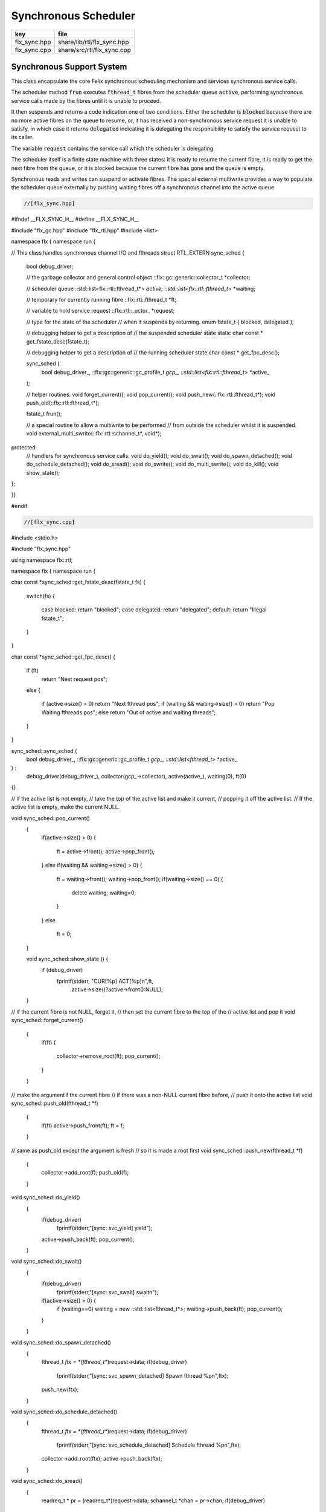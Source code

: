 
=====================
Synchronous Scheduler
=====================

============ ==========================
key          file                       
============ ==========================
flx_sync.hpp share/lib/rtl/flx_sync.hpp 
flx_sync.cpp share/src/rtl/flx_sync.cpp 
============ ==========================


Synchronous Support System
==========================

This class encapsulate the core Felix synchronous scheduling
mechanism and services synchronous service calls.

The scheduler method  :code:`frun` executes  :code:`fthread_t` fibres 
from the scheduler queue  :code:`active`, performing
synchronous service calls made by the fibres until it
is unable to proceed.

It then suspends and returns a code indication one of two conditions.
Either the scheduler is  :code:`blocked` because there are no more
active fibres on the queue to resume, or, it has received a
non-synchronous service request it is unable to satisfy,
in which case it returns  :code:`delegated` indicating it is delegating
the responsibility to satisfy the service request to its caller.

The variable  :code:`request` contains the service call which the
scheduler is delegating.

The scheduler itself is a finite state machine with three states:
it is ready to resume the current fibre, it is ready to get
the next fibre from the queue, or it is blocked because the
current fibre has gone and the queue is empty.

Synchronous reads and writes can suspend or activate fibres.
The special external multiwrite provides a way to populate
the scheduler queue externally by pushing waiting fibres
off a synchronous channel into the active queue.



.. code-block:: cpp

  //[flx_sync.hpp]

#ifndef __FLX_SYNC_H__
#define __FLX_SYNC_H__

#include "flx_gc.hpp"
#include "flx_rtl.hpp"
#include <list>

namespace flx { namespace run {

// This class handles synchronous channel I/O and fthreads
struct RTL_EXTERN sync_sched {
  bool debug_driver;

  // the garbage collector and general control object
  ::flx::gc::generic::collector_t *collector;

  // scheduler queue
  ::std::list<flx::rtl::fthread_t*> *active;
  ::std::list<flx::rtl::fthread_t*> *waiting;

  // temporary for currently running fibre
  ::flx::rtl::fthread_t *ft;

  // variable to hold service request
  ::flx::rtl::_uctor_ *request;

  // type for the state of the scheduler
  // when it suspends by returning.
  enum fstate_t { blocked, delegated };

  // debugging helper to get a description of
  // the suspended scheduler state
  static char const * get_fstate_desc(fstate_t);

  // debugging helper to get a description of
  // the running scheduler state
  char const * get_fpc_desc();

  sync_sched (
    bool debug_driver_,
    ::flx::gc::generic::gc_profile_t *gcp_,
    ::std::list<flx::rtl::fthread_t*> *active_
  );

  // helper routines.
  void forget_current();
  void pop_current();
  void push_new(::flx::rtl::fthread_t*);
  void push_old(::flx::rtl::fthread_t*);

  fstate_t frun();

  // a special routine to allow a multiwrite to be performed
  // from outside the scheduler whilst it is suspended.
  void external_multi_swrite(::flx::rtl::schannel_t*, void*);
protected:
  // handlers for synchronous service calls.
  void do_yield();
  void do_swait();
  void do_spawn_detached();
  void do_schedule_detached();
  void do_sread();
  void do_swrite();
  void do_multi_swrite();
  void do_kill();
  void show_state();
};

}}

#endif


.. code-block:: cpp

  //[flx_sync.cpp]

#include <stdio.h>

#include "flx_sync.hpp"

using namespace flx::rtl;

namespace flx { namespace run {

char const *sync_sched::get_fstate_desc(fstate_t fs)
{
  switch(fs)
  {
    case blocked: return "blocked";
    case delegated: return "delegated";
    default: return "Illegal fstate_t";
  }
}

char const *sync_sched::get_fpc_desc()
{
  if (ft)
    return "Next request pos";
  else
  {
    if (active->size() > 0) return "Next fthread pos";
    if (waiting && waiting->size() > 0) return "Pop Waiting fthreads pos";
    else return "Out of active and waiting threads";
  }
}


sync_sched::sync_sched (
  bool debug_driver_,
  ::flx::gc::generic::gc_profile_t *gcp_,
  ::std::list<fthread_t*> *active_
) :
  debug_driver(debug_driver_),
  collector(gcp_->collector),
  active(active_),
  waiting(0),
  ft(0)
{}

// if the active list is not empty,
// take the top of the active list and make it current,
// popping it off the active list.
// If the active list is empty, make the current NULL.

void sync_sched::pop_current()
  {
     if(active->size() > 0) 
     {
       ft = active->front();
       active->pop_front();
     }
     else if(waiting && waiting->size() > 0) 
     {
       ft = waiting->front();
       waiting->pop_front();
       if(waiting->size() == 0) {
         delete waiting;
         waiting=0;
       }
     }
     else
       ft = 0;
  }

  void sync_sched::show_state () {
    if (debug_driver)
      fprintf(stderr, "CUR[%p] ACT[%p]\n",ft,
        active->size()?active->front():NULL);
  }

// if the current fibre is not NULL, forget it,
// then set the current fibre to the top of the
// active list and pop it
void sync_sched::forget_current()
  {
    if(ft) 
    {
       collector->remove_root(ft);
       pop_current();
    }
  }


// make the argument f the current fibre
// if there was a non-NULL current fibre before,
// push it onto the active list
void sync_sched::push_old(fthread_t *f)
  {
    if(ft) active->push_front(ft);
    ft = f;
  }

// same as push_old except the argument is fresh
// so it is made a root first
void sync_sched::push_new(fthread_t *f)
  {
    collector->add_root(f);
    push_old(f);
  }

void sync_sched::do_yield()
    {
      if(debug_driver)
         fprintf(stderr,"[sync: svc_yield] yield");
      active->push_back(ft);
      pop_current();
    }

void sync_sched::do_swait()
    {
      if(debug_driver)
         fprintf(stderr,"[sync: svc_swait] swait\n");
      if(active->size() > 0) {
        if (waiting==0) waiting = new ::std::list<fthread_t*>;
        waiting->push_back(ft);
        pop_current();
      }
    }


void sync_sched::do_spawn_detached()
    {
      fthread_t *ftx = *(fthread_t**)request->data;
      if(debug_driver)
        fprintf(stderr,"[sync: svc_spawn_detached] Spawn fthread %p\n",ftx);
      push_new(ftx);
    }

void sync_sched::do_schedule_detached()
    {
      fthread_t *ftx = *(fthread_t**)request->data;
      if(debug_driver)
        fprintf(stderr,"[sync: svc_schedule_detached] Schedule fthread %p\n",ftx);
      collector->add_root(ftx);
      active->push_back(ftx);
    }

void sync_sched::do_sread()
    {
      readreq_t * pr = (readreq_t*)request->data;
      schannel_t *chan = pr->chan;
      if(debug_driver)
        fprintf(stderr,"[sync: svc_read] Fibre %p Request to read on channel %p\n",ft,chan);
      if(chan==NULL) goto svc_read_none;
    svc_read_next:
      {
        fthread_t *writer= chan->pop_writer();
        if(writer == 0) goto svc_read_none;       // no writers
        if(writer->cc == 0) goto svc_read_next;   // killed
        readreq_t * pw = (readreq_t*)writer->get_svc()->data;
        if(debug_driver)
          fprintf(stderr,"[sync: svc_read] Writer @%@p@=@%@p@,@ @r@e@a@d@ @i@n@t@o@ @%@p@\@n@"@,@ 
            pw->variable,*(void**)pw->variable, pr->variable);
        if (pr->variable && pw->variable)
          *(void**)pr->variable = *(void**)pw->variable;
        if(debug_driver)
          fprintf(stderr,"[sync: svc_read] current fibre %p FED, fibre %p UNBLOCKED\n",ft, writer);

        // WE are the reader, stay current, push writer
        // onto active list
        active->push_front(writer);
        collector->add_root(writer);
show_state();
        return;
      }

    svc_read_none:
      if(debug_driver)
        fprintf(stderr,"[sync: svc_read] No writers on channel %p: fibre %p HUNGRY\n",chan,ft);
      chan->push_reader(ft);
      forget_current();
show_state();
      return;
    }

void sync_sched::do_swrite()
    {
      readreq_t * pw = (readreq_t*)request->data;
      schannel_t *chan = pw->chan;
      if(debug_driver)
         fprintf(stderr,"[sync: svc_write] Fibre %p Request to write on channel %p\n",ft,chan);
      if(chan==NULL)goto svc_write_none;
    svc_write_next:
      {
        fthread_t *reader= chan->pop_reader();
        if(reader == 0) goto svc_write_none;     // no readers
        if(reader->cc == 0) goto svc_write_next; // killed
        readreq_t * pr = (readreq_t*)reader->get_svc()->data;
        if(debug_driver)
          fprintf(stderr,"[sync: svc_write] Writer @%@p@=@%@p@,@ @r@e@a@d@ @i@n@t@o@ @%@p@\@n@"@,@ 
            pw->variable,*(void**)pw->variable, pr->variable);
        if (pr->variable && pw->variable)
          *(void**)pr->variable = *(void**)pw->variable;
        if(debug_driver)
          fprintf(stderr,"[sync: svc_write] hungry fibre %p FED\n",reader);

        // WE are the writer, push us onto the active list
        // and make the reader on the channel current
        push_new (reader);
show_state();
        return;
      }
    svc_write_none:
      if(debug_driver)
        fprintf(stderr,"[sync: svc_write] No readers on channel %p: fibre %p BLOCKING\n",chan,ft);
      chan->push_writer(ft);
      forget_current();
show_state();
      return;
    }

void sync_sched::external_multi_swrite (schannel_t *chan, void *data)
    {
      if(chan==NULL) return;
    svc_multi_write_next:
      fthread_t *reader= chan->pop_reader();
      if(reader == 0)  return;    // no readers left
      if(reader->cc == 0) goto svc_multi_write_next; // killed
      {
        readreq_t * pr = (readreq_t*)reader->get_svc()->data;
        if(debug_driver)
           fprintf(stderr,"[sync: svc_multi_write] Write data %p, read into %p\n", 
             data, pr->variable);
        if (pr->variable)
          *(void**)pr->variable = data;
        push_new(reader);
      }
      goto svc_multi_write_next;
    }

void sync_sched::do_multi_swrite()
    {
      readreq_t * pw = (readreq_t*)request->data;
      void *data = *(void**)pw->variable;
      schannel_t *chan = pw->chan;
      if(debug_driver)
        fprintf(stderr,"[sync: svc_multi_write] Request to write on channel %p\n",chan);
      external_multi_swrite (chan, data);
    }

void sync_sched::do_kill()
    {
      fthread_t *ftx = *(fthread_t**)request->data;
      if(debug_driver)fprintf(stderr,"[sync: svc_kill] Request to kill fthread %p\n",ftx);
      ftx -> kill();
      return;
    }


sync_sched::fstate_t sync_sched::frun()
{
  if (debug_driver)
     fprintf(stderr,"[sync] frun: entry ft=%p, active size=%zu\n", ft,active->size());
dispatch:
  if (ft == 0) pop_current();
  if (ft == 0) return blocked; 
  request = ft->run();        // run fthread to get request
  if(request == 0)            // euthenasia request
  {
    if(debug_driver)
      fprintf(stderr,"[sync] unrooting fthread %p\n",ft);
    collector->remove_root(ft);
    ft = 0;
    goto dispatch;
  }

  if (debug_driver)
    fprintf(stderr,"[flx_sync:sync_sched] dispatching service request %d\n", request->variant);
  switch(request->variant)
  {
    case svc_yield: do_yield(); goto dispatch;

    case svc_swait: do_swait(); goto dispatch;

    case svc_spawn_detached: do_spawn_detached(); goto dispatch;

    case svc_sread: do_sread(); goto dispatch;

    case svc_swrite: do_swrite(); goto dispatch;

    case svc_multi_swrite: do_multi_swrite(); goto dispatch;

    case svc_kill: do_kill(); goto dispatch;

    default:  
      return delegated;
  }
}

}}


